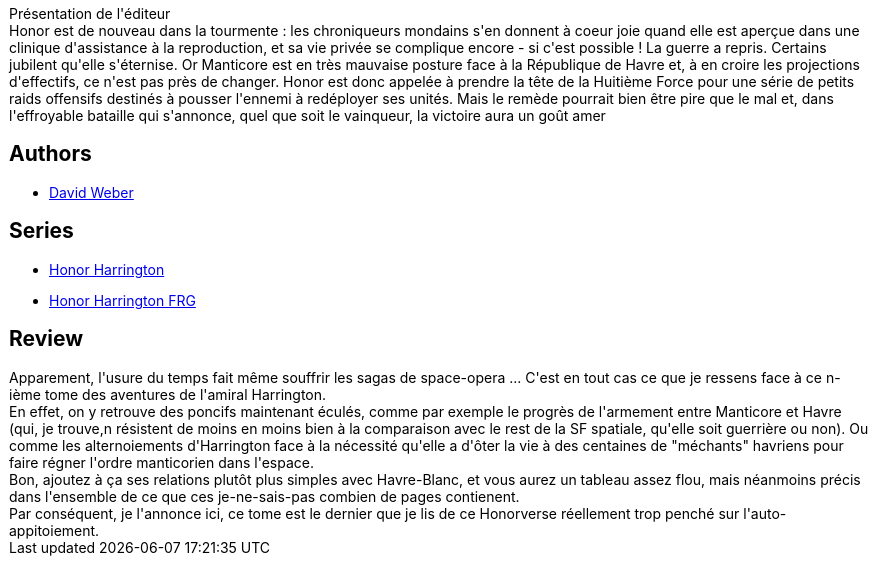 :jbake-type: post
:jbake-status: published
:jbake-title: Honor Harrington, tome 11 : Coûte que coûte I
:jbake-tags:  amour, enfant, guerre, politique, rayon-emprunt, rayon-imaginaire,_année_2012,_mois_juil.,_note_1,read,space-opera
:jbake-date: 2012-07-21
:jbake-depth: ../../
:jbake-uri: goodreads/books/9782841724864.adoc
:jbake-bigImage: https://i.gr-assets.com/images/S/compressed.photo.goodreads.com/books/1374781543l/7810620._SX98_.jpg
:jbake-smallImage: https://i.gr-assets.com/images/S/compressed.photo.goodreads.com/books/1374781543l/7810620._SX50_.jpg
:jbake-source: https://www.goodreads.com/book/show/7810620
:jbake-style: goodreads goodreads-book

++++
<div class="book-description">
Présentation de l'éditeur<br />Honor est de nouveau dans la tourmente : les chroniqueurs mondains s'en donnent à coeur joie quand elle est aperçue dans une clinique d'assistance à la reproduction, et sa vie privée se complique encore - si c'est possible ! La guerre a repris. Certains jubilent qu'elle s'éternise. Or Manticore est en très mauvaise posture face à la République de Havre et, à en croire les projections d'effectifs, ce n'est pas près de changer. Honor est donc appelée à prendre la tête de la Huitième Force pour une série de petits raids offensifs destinés à pousser l'ennemi à redéployer ses unités. Mais le remède pourrait bien être pire que le mal et, dans l'effroyable bataille qui s'annonce, quel que soit le vainqueur, la victoire aura un goût amer
</div>
++++


## Authors
* link:../authors/10517.html[David Weber]

## Series
* link:../series/Honor_Harrington.html[Honor Harrington]
* link:../series/Honor_Harrington_FRG.html[Honor Harrington FRG]

## Review

++++
Apparement, l'usure du temps fait même souffrir les sagas de space-opera ... C'est en tout cas ce que je ressens face à ce n-ième tome des aventures de l'amiral Harrington.<br/>En effet, on y retrouve des poncifs maintenant éculés, comme par exemple le progrès de l'armement entre Manticore et Havre (qui, je trouve,n résistent de moins en moins bien à la comparaison avec le rest de la SF spatiale, qu'elle soit guerrière ou non). Ou comme les alternoiements d'Harrington face à la nécessité qu'elle a d'ôter la vie à des centaines de "méchants" havriens pour faire régner l'ordre manticorien dans l'espace.<br/>Bon, ajoutez à ça ses relations plutôt plus simples avec Havre-Blanc, et vous aurez un tableau assez flou, mais néanmoins précis dans l'ensemble de ce que ces je-ne-sais-pas combien de pages contienent.<br/>Par conséquent, je l'annonce ici, ce tome est le dernier que je lis de ce Honorverse réellement trop penché sur l'auto-appitoiement.
++++